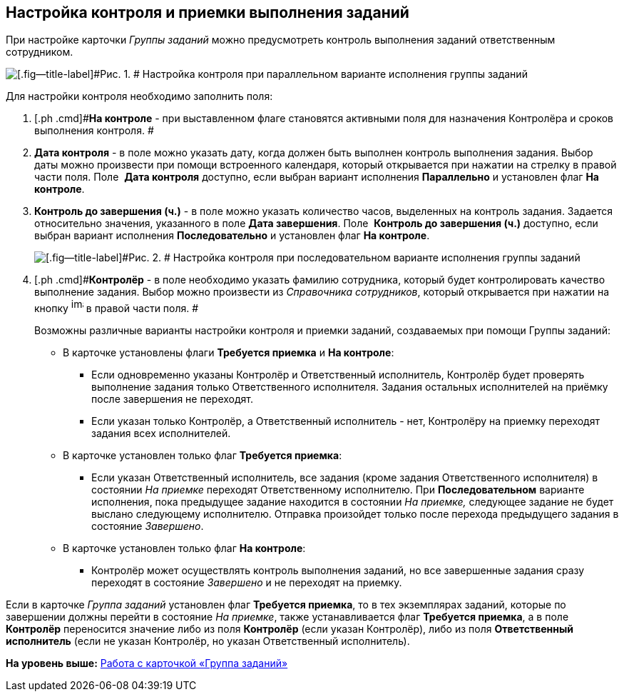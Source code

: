 [[ariaid-title1]]
== Настройка контроля и приемки выполнения заданий

При настройке карточки [.dfn .term]_Группы заданий_ можно предусмотреть контроль выполнения заданий ответственным сотрудником.

image::images/GrTcard_control_acceptance.png[[.fig--title-label]#Рис. 1. # Настройка контроля при параллельном варианте исполнения группы заданий]

Для настройки контроля необходимо заполнить поля:

[[task_zv5_s5w_24__steps_ljs_mlp_5t]]
. [.ph .cmd]#*На контроле* - при выставленном флаге становятся активными поля для назначения Контролёра и сроков выполнения контроля. #
. [.ph .cmd]#*Дата контроля* - в поле можно указать дату, когда должен быть выполнен контроль выполнения задания. Выбор даты можно произвести при помощи встроенного календаря, который открывается при нажатии на стрелку в правой части поля. Поле  *Дата контроля* доступно, если выбран вариант исполнения *Параллельно* и установлен флаг *На контроле*.#
. [.ph .cmd]#*Контроль до завершения (ч.)* - в поле можно указать количество часов, выделенных на контроль задания. Задается относительно значения, указанного в поле *Дата завершения*. Поле  *Контроль до завершения (ч.)* доступно, если выбран вариант исполнения *Последовательно* и установлен флаг *На контроле*.#
+
image::images/GrTcard_control_before_finish.png[[.fig--title-label]#Рис. 2. # Настройка контроля при последовательном варианте исполнения группы заданий]
. [.ph .cmd]#*Контролёр* - в поле необходимо указать фамилию сотрудника, который будет контролировать качество выполнение задания. Выбор можно произвести из _Справочника сотрудников_, который открывается при нажатии на кнопку image:images/Buttons/threedots.png[image,width=17,height=20] в правой части поля. #
+
Возможны различные варианты настройки контроля и приемки заданий, создаваемых при помощи Группы заданий:

* В карточке установлены флаги *Требуется приемка* и *На контроле*:
** Если одновременно указаны Контролёр и Ответственный исполнитель, Контролёр будет проверять выполнение задания только Ответственного исполнителя. Задания остальных исполнителей на приёмку после завершения не переходят.
** Если указан только Контролёр, а Ответственный исполнитель - нет, Контролёру на приемку переходят задания всех исполнителей.
* В карточке установлен только флаг *Требуется приемка*:
** Если указан Ответственный исполнитель, все задания (кроме задания Ответственного исполнителя) в состоянии _На приемке_ переходят Ответственному исполнителю. При *Последовательном* варианте исполнения, пока предыдущее задание находится в состоянии _На приемке,_ следующее задание не будет выслано следующему исполнителю. Отправка произойдет только после перехода предыдущего задания в состояние _Завершено_.
* В карточке установлен только флаг *На контроле*:
** Контролёр может осуществлять контроль выполнения заданий, но все завершенные задания сразу переходят в состояние _Завершено_ и не переходят на приемку.

Если в карточке [.dfn .term]_Группа заданий_ установлен флаг *Требуется приемка*, то в тех экземплярах заданий, которые по завершении должны перейти в состояние _На приемке_, также устанавливается флаг *Требуется приемка*, а в поле *Контролёр* переносится значение либо из поля *Контролёр* (если указан Контролёр), либо из поля *Ответственный исполнитель* (если не указан Контролёр, но указан Ответственный исполнитель).

*На уровень выше:* xref:../pages/GrTcard.adoc[Работа с карточкой «Группа заданий»]
